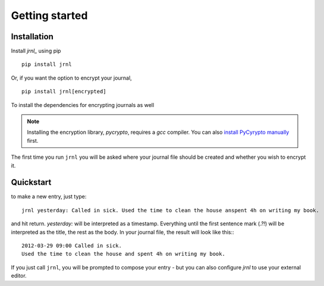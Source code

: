 .. _download:

Getting started
===============

Installation
------------

Install *jrnl_* using pip ::

    pip install jrnl

Or, if you want the option to encrypt your journal, ::

    pip install jrnl[encrypted]

To install the dependencies for encrypting journals as well

.. note::

   Installing the encryption library, `pycrypto`, requires a `gcc` compiler. You can also `install PyCyrypto manually <https://www.dlitz.net/software/pycrypto/>`_ first.

The first time you run ``jrnl`` you will be asked where your journal file should be created and whether you wish to encrypt it.


Quickstart
----------

to make a new entry, just type::

    jrnl yesterday: Called in sick. Used the time to clean the house anspent 4h on writing my book.

and hit return. `yesterday:` will be interpreted as a timestamp. Everything until the first sentence mark (`.?!`) will be interpreted as the title, the rest as the body. In your journal file, the result will look like this:::

    2012-03-29 09:00 Called in sick.
    Used the time to clean the house and spent 4h on writing my book.

If you just call ``jrnl``, you will be prompted to compose your entry - but you can also configure *jrnl* to use your external editor.

